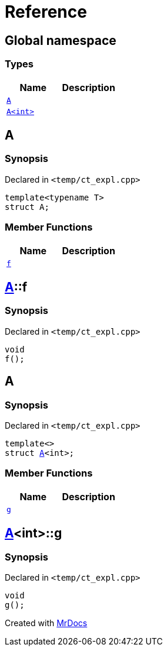 = Reference
:mrdocs:

[#index]
== Global namespace

=== Types
[cols=2]
|===
| Name | Description 

| <<#A-0e,`A`>> 
| 

| <<#A-00,`A<int>`>> 
| 

|===

[#A-0e]
== A

=== Synopsis

Declared in `<pass:[temp/ct_expl.cpp]>`
[source,cpp,subs="verbatim,macros,-callouts"]
----
template<typename T>
struct A;
----

=== Member Functions
[cols=2]
|===
| Name | Description 

| <<#A-0e-f,`f`>> 
| 

|===



[#A-0e-f]
== <<#A-0e,A>>::f

=== Synopsis

Declared in `<pass:[temp/ct_expl.cpp]>`
[source,cpp,subs="verbatim,macros,-callouts"]
----
void
f();
----

[#A-00]
== A

=== Synopsis

Declared in `<pass:[temp/ct_expl.cpp]>`
[source,cpp,subs="verbatim,macros,-callouts"]
----
template<>
struct <<#A-0e,A>><int>;
----

=== Member Functions
[cols=2]
|===
| Name | Description 

| <<#A-00-g,`g`>> 
| 

|===



[#A-00-g]
== <<#A-00,A>><int>::g

=== Synopsis

Declared in `<pass:[temp/ct_expl.cpp]>`
[source,cpp,subs="verbatim,macros,-callouts"]
----
void
g();
----



[.small]#Created with https://www.mrdocs.com[MrDocs]#
